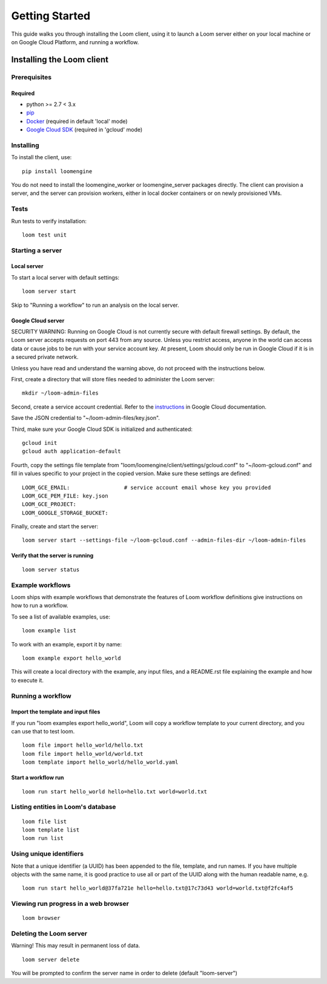 .. _getting-started:

###############
Getting Started
###############

This guide walks you through installing the Loom client, using it to launch a Loom server either on your local machine or on Google Cloud Platform, and running a workflow.

********************************************
Installing the Loom client
********************************************

Prerequisites
=============

Required
--------
* python >= 2.7 < 3.x
* `pip <http://pip.readthedocs.org/en/stable/installing/>`_
* `Docker <https://docs.docker.com/engine/installation/>`_ (required in default 'local' mode)
* `Google Cloud SDK <https://cloud.google.com/sdk/>`_ (required in 'gcloud' mode)

Installing
==========

To install the client, use::

  pip install loomengine

You do not need to install the loomengine_worker or loomengine_server packages directly. The client can provision a server, and the server can provision workers, either in local docker containers or on newly provisioned VMs.

Tests
=====

Run tests to verify installation::

    loom test unit

Starting a server
=================

Local server
------------
To start a local server with default settings::

    loom server start

Skip to "Running a workflow" to run an analysis on the local server.

Google Cloud server
-------------------

SECURITY WARNING: Running on Google Cloud is not currently secure with default firewall settings. By default, the Loom server accepts requests on port 443 from any source. Unless you restrict access, anyone in the world can access data or cause jobs to be run with your service account key. At present, Loom should only be run in Google Cloud if it is in a secured private network.

Unless you have read and understand the warning above, do not proceed with the instructions below.

First, create a directory that will store files needed to administer the Loom server::

    mkdir ~/loom-admin-files

Second, create a service account credential. Refer to the `instructions <https://cloud.google.com/iam/docs/creating-managing-service-account-keys#creating_service_account_keys>`_ in Google Cloud documentation.


Save the JSON credential to "~/loom-admin-files/key.json".

Third, make sure your Google Cloud SDK is initialized and authenticated::

    gcloud init
    gcloud auth application-default

Fourth, copy the settings file template from "loom/loomengine/client/settings/gcloud.conf" to "~/loom-gcloud.conf" and fill in values specific to your project in the copied version. Make sure these settings are defined::

    LOOM_GCE_EMAIL:                 # service account email whose key you provided
    LOOM_GCE_PEM_FILE: key.json
    LOOM_GCE_PROJECT:
    LOOM_GOOGLE_STORAGE_BUCKET:

Finally, create and start the server::

    loom server start --settings-file ~/loom-gcloud.conf --admin-files-dir ~/loom-admin-files

Verify that the server is running
---------------------------------
::

    loom server status

Example workflows
==================

Loom ships with example workflows that demonstrate the features of Loom workflow definitions give instructions on how to run a workflow.

To see a list of available examples, use:

::

   loom example list

To work with an example, export it by name:

::

   loom example export hello_world

This will create a local directory with the example, any input files, and a README.rst file explaining the example and how to execute it.

Running a workflow
==================

Import the template and input files
--------------------------------------------

If you run "loom examples export hello_world", Loom will copy a workflow template to your current directory, and you can use that to test loom.

::

    loom file import hello_world/hello.txt
    loom file import hello_world/world.txt
    loom template import hello_world/hello_world.yaml

Start a workflow run
--------------------
::

    loom run start hello_world hello=hello.txt world=world.txt

Listing entities in Loom's database
===================================
::

    loom file list
    loom template list
    loom run list

Using unique identifiers
========================

Note that a unique identifier (a UUID) has been appended to the file, template, and run names. If you have multiple objects with the same name, it is good practice to use all or part of the UUID along with the human 
readable name, e.g.
::

    loom run start hello_world@37fa721e hello=hello.txt@17c73d43 world=world.txt@f2fc4af5

Viewing run progress in a web browser
=====================================
::

    loom browser

Deleting the Loom server
========================
Warning! This may result in permanent loss of data.
::

    loom server delete

You will be prompted to confirm the server name in order to delete (default "loom-server")
